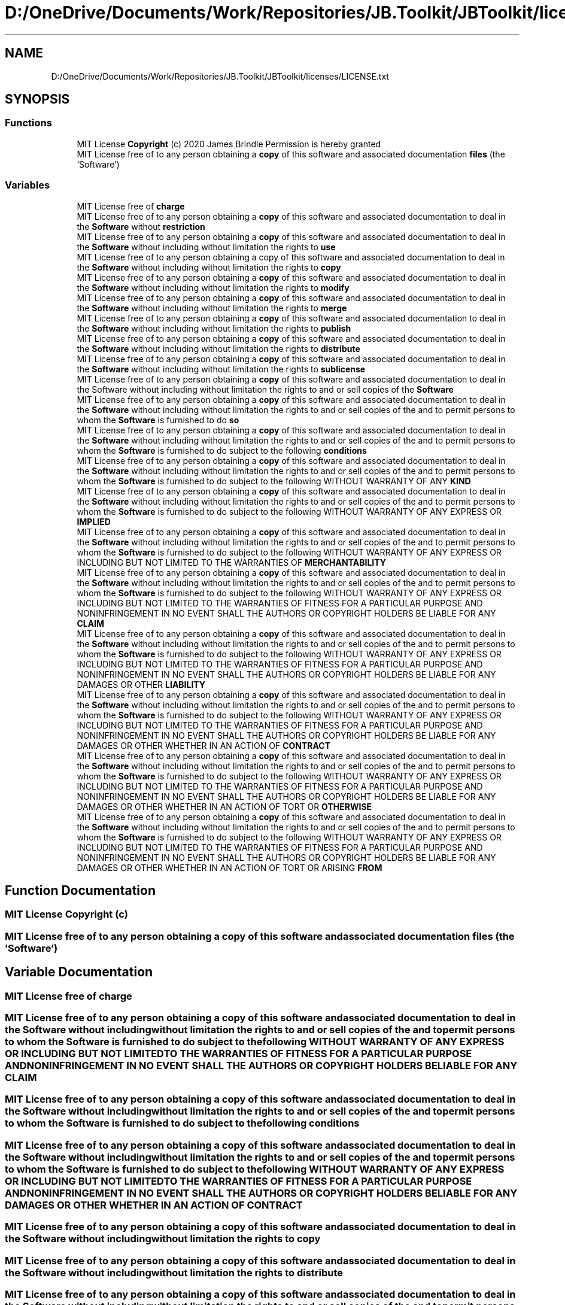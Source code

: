 .TH "D:/OneDrive/Documents/Work/Repositories/JB.Toolkit/JBToolkit/licenses/LICENSE.txt" 3 "Mon Aug 31 2020" "JB.Toolkit" \" -*- nroff -*-
.ad l
.nh
.SH NAME
D:/OneDrive/Documents/Work/Repositories/JB.Toolkit/JBToolkit/licenses/LICENSE.txt
.SH SYNOPSIS
.br
.PP
.SS "Functions"

.in +1c
.ti -1c
.RI "MIT License \fBCopyright\fP (c) 2020 James Brindle Permission is hereby granted"
.br
.ti -1c
.RI "MIT License free of to any person obtaining a \fBcopy\fP of this software and associated documentation \fBfiles\fP (the 'Software')"
.br
.in -1c
.SS "Variables"

.in +1c
.ti -1c
.RI "MIT License free of \fBcharge\fP"
.br
.ti -1c
.RI "MIT License free of to any person obtaining a \fBcopy\fP of this software and associated documentation to deal in the \fBSoftware\fP without \fBrestriction\fP"
.br
.ti -1c
.RI "MIT License free of to any person obtaining a \fBcopy\fP of this software and associated documentation to deal in the \fBSoftware\fP without including without limitation the rights to \fBuse\fP"
.br
.ti -1c
.RI "MIT License free of to any person obtaining a copy of this software and associated documentation to deal in the \fBSoftware\fP without including without limitation the rights to \fBcopy\fP"
.br
.ti -1c
.RI "MIT License free of to any person obtaining a \fBcopy\fP of this software and associated documentation to deal in the \fBSoftware\fP without including without limitation the rights to \fBmodify\fP"
.br
.ti -1c
.RI "MIT License free of to any person obtaining a \fBcopy\fP of this software and associated documentation to deal in the \fBSoftware\fP without including without limitation the rights to \fBmerge\fP"
.br
.ti -1c
.RI "MIT License free of to any person obtaining a \fBcopy\fP of this software and associated documentation to deal in the \fBSoftware\fP without including without limitation the rights to \fBpublish\fP"
.br
.ti -1c
.RI "MIT License free of to any person obtaining a \fBcopy\fP of this software and associated documentation to deal in the \fBSoftware\fP without including without limitation the rights to \fBdistribute\fP"
.br
.ti -1c
.RI "MIT License free of to any person obtaining a \fBcopy\fP of this software and associated documentation to deal in the \fBSoftware\fP without including without limitation the rights to \fBsublicense\fP"
.br
.ti -1c
.RI "MIT License free of to any person obtaining a \fBcopy\fP of this software and associated documentation to deal in the Software without including without limitation the rights to and or sell copies of the \fBSoftware\fP"
.br
.ti -1c
.RI "MIT License free of to any person obtaining a \fBcopy\fP of this software and associated documentation to deal in the \fBSoftware\fP without including without limitation the rights to and or sell copies of the and to permit persons to whom the \fBSoftware\fP is furnished to do \fBso\fP"
.br
.ti -1c
.RI "MIT License free of to any person obtaining a \fBcopy\fP of this software and associated documentation to deal in the \fBSoftware\fP without including without limitation the rights to and or sell copies of the and to permit persons to whom the \fBSoftware\fP is furnished to do subject to the following \fBconditions\fP"
.br
.ti -1c
.RI "MIT License free of to any person obtaining a \fBcopy\fP of this software and associated documentation to deal in the \fBSoftware\fP without including without limitation the rights to and or sell copies of the and to permit persons to whom the \fBSoftware\fP is furnished to do subject to the following WITHOUT WARRANTY OF ANY \fBKIND\fP"
.br
.ti -1c
.RI "MIT License free of to any person obtaining a \fBcopy\fP of this software and associated documentation to deal in the \fBSoftware\fP without including without limitation the rights to and or sell copies of the and to permit persons to whom the \fBSoftware\fP is furnished to do subject to the following WITHOUT WARRANTY OF ANY EXPRESS OR \fBIMPLIED\fP"
.br
.ti -1c
.RI "MIT License free of to any person obtaining a \fBcopy\fP of this software and associated documentation to deal in the \fBSoftware\fP without including without limitation the rights to and or sell copies of the and to permit persons to whom the \fBSoftware\fP is furnished to do subject to the following WITHOUT WARRANTY OF ANY EXPRESS OR INCLUDING BUT NOT LIMITED TO THE WARRANTIES OF \fBMERCHANTABILITY\fP"
.br
.ti -1c
.RI "MIT License free of to any person obtaining a \fBcopy\fP of this software and associated documentation to deal in the \fBSoftware\fP without including without limitation the rights to and or sell copies of the and to permit persons to whom the \fBSoftware\fP is furnished to do subject to the following WITHOUT WARRANTY OF ANY EXPRESS OR INCLUDING BUT NOT LIMITED TO THE WARRANTIES OF FITNESS FOR A PARTICULAR PURPOSE AND NONINFRINGEMENT IN NO EVENT SHALL THE AUTHORS OR COPYRIGHT HOLDERS BE LIABLE FOR ANY \fBCLAIM\fP"
.br
.ti -1c
.RI "MIT License free of to any person obtaining a \fBcopy\fP of this software and associated documentation to deal in the \fBSoftware\fP without including without limitation the rights to and or sell copies of the and to permit persons to whom the \fBSoftware\fP is furnished to do subject to the following WITHOUT WARRANTY OF ANY EXPRESS OR INCLUDING BUT NOT LIMITED TO THE WARRANTIES OF FITNESS FOR A PARTICULAR PURPOSE AND NONINFRINGEMENT IN NO EVENT SHALL THE AUTHORS OR COPYRIGHT HOLDERS BE LIABLE FOR ANY DAMAGES OR OTHER \fBLIABILITY\fP"
.br
.ti -1c
.RI "MIT License free of to any person obtaining a \fBcopy\fP of this software and associated documentation to deal in the \fBSoftware\fP without including without limitation the rights to and or sell copies of the and to permit persons to whom the \fBSoftware\fP is furnished to do subject to the following WITHOUT WARRANTY OF ANY EXPRESS OR INCLUDING BUT NOT LIMITED TO THE WARRANTIES OF FITNESS FOR A PARTICULAR PURPOSE AND NONINFRINGEMENT IN NO EVENT SHALL THE AUTHORS OR COPYRIGHT HOLDERS BE LIABLE FOR ANY DAMAGES OR OTHER WHETHER IN AN ACTION OF \fBCONTRACT\fP"
.br
.ti -1c
.RI "MIT License free of to any person obtaining a \fBcopy\fP of this software and associated documentation to deal in the \fBSoftware\fP without including without limitation the rights to and or sell copies of the and to permit persons to whom the \fBSoftware\fP is furnished to do subject to the following WITHOUT WARRANTY OF ANY EXPRESS OR INCLUDING BUT NOT LIMITED TO THE WARRANTIES OF FITNESS FOR A PARTICULAR PURPOSE AND NONINFRINGEMENT IN NO EVENT SHALL THE AUTHORS OR COPYRIGHT HOLDERS BE LIABLE FOR ANY DAMAGES OR OTHER WHETHER IN AN ACTION OF TORT OR \fBOTHERWISE\fP"
.br
.ti -1c
.RI "MIT License free of to any person obtaining a \fBcopy\fP of this software and associated documentation to deal in the \fBSoftware\fP without including without limitation the rights to and or sell copies of the and to permit persons to whom the \fBSoftware\fP is furnished to do subject to the following WITHOUT WARRANTY OF ANY EXPRESS OR INCLUDING BUT NOT LIMITED TO THE WARRANTIES OF FITNESS FOR A PARTICULAR PURPOSE AND NONINFRINGEMENT IN NO EVENT SHALL THE AUTHORS OR COPYRIGHT HOLDERS BE LIABLE FOR ANY DAMAGES OR OTHER WHETHER IN AN ACTION OF TORT OR ARISING \fBFROM\fP"
.br
.in -1c
.SH "Function Documentation"
.PP 
.SS "MIT License Copyright (c)"

.SS "MIT License free of to any person obtaining a \fBcopy\fP of this software and associated documentation files (the 'Software')"

.SH "Variable Documentation"
.PP 
.SS "MIT License free of charge"

.SS "MIT License free of to any person obtaining a \fBcopy\fP of this software and associated documentation to deal in the \fBSoftware\fP without including without limitation the rights to and or sell copies of the and to permit persons to whom the \fBSoftware\fP is furnished to do subject to the following WITHOUT WARRANTY OF ANY EXPRESS OR INCLUDING BUT NOT LIMITED TO THE WARRANTIES OF FITNESS FOR A PARTICULAR PURPOSE AND NONINFRINGEMENT IN NO EVENT SHALL THE AUTHORS OR COPYRIGHT HOLDERS BE LIABLE FOR ANY CLAIM"

.SS "MIT License free of to any person obtaining a \fBcopy\fP of this software and associated documentation to deal in the \fBSoftware\fP without including without limitation the rights to and or sell copies of the and to permit persons to whom the \fBSoftware\fP is furnished to do subject to the following conditions"

.SS "MIT License free of to any person obtaining a \fBcopy\fP of this software and associated documentation to deal in the \fBSoftware\fP without including without limitation the rights to and or sell copies of the and to permit persons to whom the \fBSoftware\fP is furnished to do subject to the following WITHOUT WARRANTY OF ANY EXPRESS OR INCLUDING BUT NOT LIMITED TO THE WARRANTIES OF FITNESS FOR A PARTICULAR PURPOSE AND NONINFRINGEMENT IN NO EVENT SHALL THE AUTHORS OR COPYRIGHT HOLDERS BE LIABLE FOR ANY DAMAGES OR OTHER WHETHER IN AN ACTION OF CONTRACT"

.SS "MIT License free of to any person obtaining a copy of this software and associated documentation to deal in the \fBSoftware\fP without including without limitation the rights to copy"

.SS "MIT License free of to any person obtaining a \fBcopy\fP of this software and associated documentation to deal in the \fBSoftware\fP without including without limitation the rights to distribute"

.SS "MIT License free of to any person obtaining a \fBcopy\fP of this software and associated documentation to deal in the \fBSoftware\fP without including without limitation the rights to and or sell copies of the and to permit persons to whom the \fBSoftware\fP is furnished to do subject to the following WITHOUT WARRANTY OF ANY EXPRESS OR INCLUDING BUT NOT LIMITED TO THE WARRANTIES OF FITNESS FOR A PARTICULAR PURPOSE AND NONINFRINGEMENT IN NO EVENT SHALL THE AUTHORS OR COPYRIGHT HOLDERS BE LIABLE FOR ANY DAMAGES OR OTHER WHETHER IN AN ACTION OF TORT OR ARISING FROM"

.SS "MIT License free of to any person obtaining a \fBcopy\fP of this software and associated documentation to deal in the \fBSoftware\fP without including without limitation the rights to and or sell copies of the and to permit persons to whom the \fBSoftware\fP is furnished to do subject to the following WITHOUT WARRANTY OF ANY EXPRESS OR IMPLIED"

.SS "MIT License free of to any person obtaining a \fBcopy\fP of this software and associated documentation to deal in the \fBSoftware\fP without including without limitation the rights to and or sell copies of the and to permit persons to whom the \fBSoftware\fP is furnished to do subject to the following WITHOUT WARRANTY OF ANY KIND"

.SS "MIT License free of to any person obtaining a \fBcopy\fP of this software and associated documentation to deal in the \fBSoftware\fP without including without limitation the rights to and or sell copies of the and to permit persons to whom the \fBSoftware\fP is furnished to do subject to the following WITHOUT WARRANTY OF ANY EXPRESS OR INCLUDING BUT NOT LIMITED TO THE WARRANTIES OF FITNESS FOR A PARTICULAR PURPOSE AND NONINFRINGEMENT IN NO EVENT SHALL THE AUTHORS OR COPYRIGHT HOLDERS BE LIABLE FOR ANY DAMAGES OR OTHER LIABILITY"

.SS "MIT License free of to any person obtaining a \fBcopy\fP of this software and associated documentation to deal in the \fBSoftware\fP without including without limitation the rights to and or sell copies of the and to permit persons to whom the \fBSoftware\fP is furnished to do subject to the following WITHOUT WARRANTY OF ANY EXPRESS OR INCLUDING BUT NOT LIMITED TO THE WARRANTIES OF MERCHANTABILITY"

.SS "MIT License free of to any person obtaining a \fBcopy\fP of this software and associated documentation to deal in the \fBSoftware\fP without including without limitation the rights to merge"

.SS "MIT License free of to any person obtaining a \fBcopy\fP of this software and associated documentation to deal in the \fBSoftware\fP without including without limitation the rights to modify"

.SS "MIT License free of to any person obtaining a \fBcopy\fP of this software and associated documentation to deal in the \fBSoftware\fP without including without limitation the rights to and or sell copies of the and to permit persons to whom the \fBSoftware\fP is furnished to do subject to the following WITHOUT WARRANTY OF ANY EXPRESS OR INCLUDING BUT NOT LIMITED TO THE WARRANTIES OF FITNESS FOR A PARTICULAR PURPOSE AND NONINFRINGEMENT IN NO EVENT SHALL THE AUTHORS OR COPYRIGHT HOLDERS BE LIABLE FOR ANY DAMAGES OR OTHER WHETHER IN AN ACTION OF TORT OR OTHERWISE"

.SS "MIT License free of to any person obtaining a \fBcopy\fP of this software and associated documentation to deal in the \fBSoftware\fP without including without limitation the rights to publish"

.SS "MIT License free of to any person obtaining a \fBcopy\fP of this software and associated documentation to deal in the \fBSoftware\fP without restriction"

.SS "MIT License free of to any person obtaining a \fBcopy\fP of this software and associated documentation to deal in the \fBSoftware\fP without including without limitation the rights to and or sell copies of the and to permit persons to whom the \fBSoftware\fP is furnished to do so"

.SS "MIT License free of to any person obtaining a \fBcopy\fP of this software and associated documentation to deal in the Software without including without limitation the rights to and or sell copies of the Software"

.SS "MIT License free of to any person obtaining a \fBcopy\fP of this software and associated documentation to deal in the \fBSoftware\fP without including without limitation the rights to sublicense"

.SS "MIT License free of to any person obtaining a \fBcopy\fP of this software and associated documentation to deal in the \fBSoftware\fP without including without limitation the rights to use"

.SH "Author"
.PP 
Generated automatically by Doxygen for JB\&.Toolkit from the source code\&.
